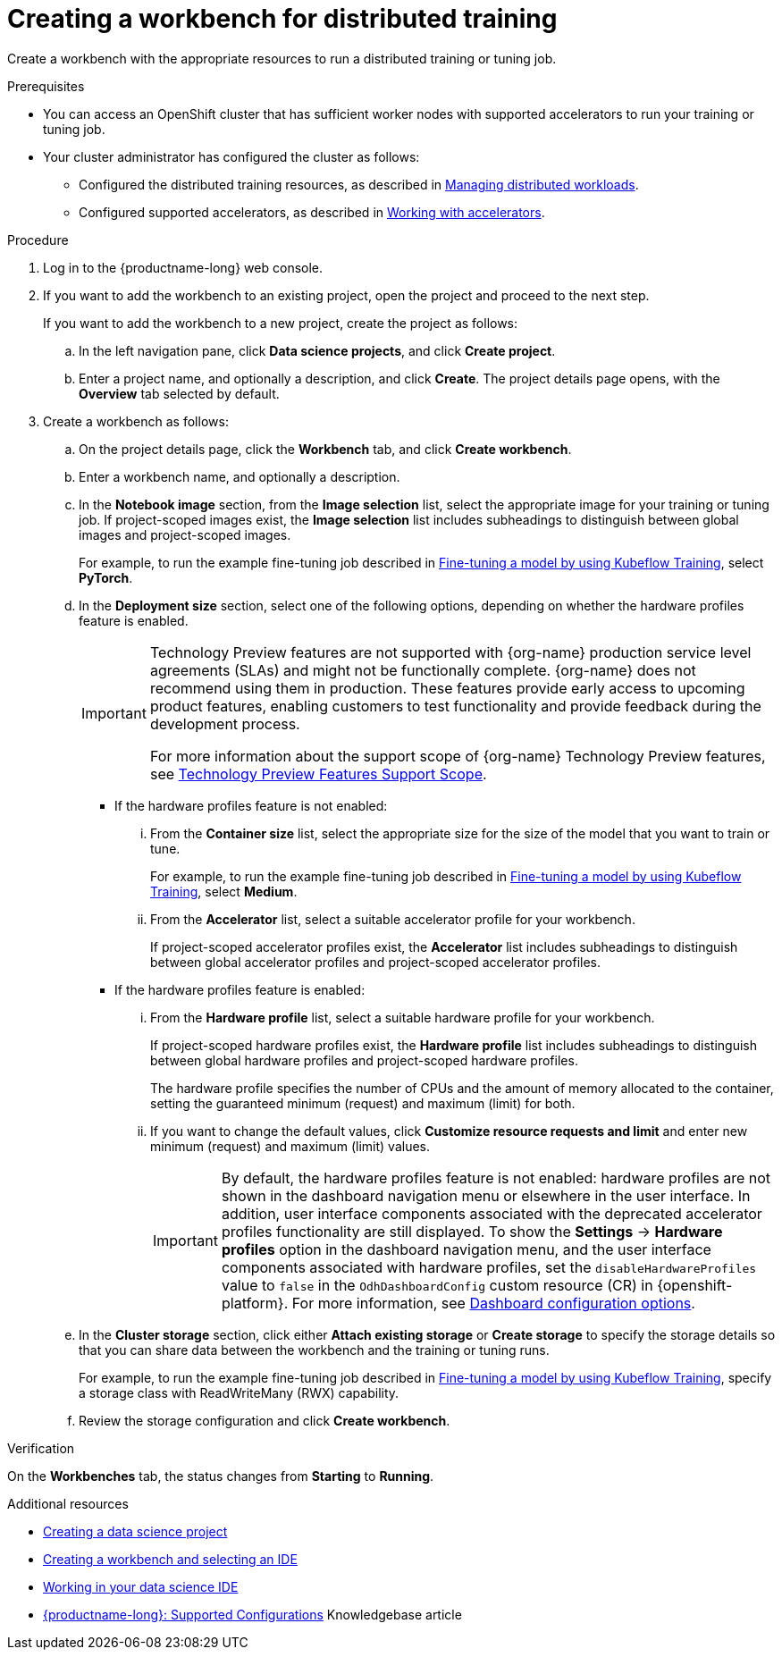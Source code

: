 :_module-type: PROCEDURE

[id="creating-a-workbench-for-distributed-training_{context}"]
= Creating a workbench for distributed training

[role='_abstract']
Create a workbench with the appropriate resources to run a distributed training or tuning job.

.Prerequisites

* You can access an OpenShift cluster that has sufficient worker nodes with supported accelerators to run your training or tuning job.


* Your cluster administrator has configured the cluster as follows:

ifdef::upstream[]
** Installed {productname-long} with the required distributed training components, as described in link:{odhdocshome}/installing-open-data-hub/#installing-the-distributed-workloads-components_install[Installing the distributed workloads components].
endif::[]
ifdef::self-managed[]
** Installed {productname-long} with the required distributed training components, as described in link:{rhoaidocshome}{default-format-url}/installing_and_uninstalling_{url-productname-short}/installing-the-distributed-workloads-components_install[Installing the distributed workloads components] (for disconnected environments, see link:{rhoaidocshome}{default-format-url}/installing_and_uninstalling_{url-productname-short}_in_a_disconnected_environment/installing-the-distributed-workloads-components_install[Installing the distributed workloads components]).
endif::[]
ifdef::cloud-service[]
** Installed {productname-long} with the required distributed training components, as described in link:{rhoaidocshome}{default-format-url}/installing_and_uninstalling_{url-productname-short}/installing-the-distributed-workloads-components_install[Installing the distributed workloads components].
endif::[]

ifdef::upstream[]
** Configured the distributed training resources, as described in link:{odhdocshome}/managing-odh/#managing-distributed-workloads_managing-odh[Managing distributed workloads].
endif::[]
ifndef::upstream[]
** Configured the distributed training resources, as described in link:{rhoaidocshome}{default-format-url}/managing_openshift_ai/managing-distributed-workloads_managing-rhoai[Managing distributed workloads].
endif::[]

ifdef::upstream[]
** Configured supported accelerators, as described in link:{odhdocshome}/working-with-accelerators[Working with accelerators].
endif::[]
ifndef::upstream[]
** Configured supported accelerators, as described in link:{rhoaidocshome}{default-format-url}/working_with_accelerators/[Working with accelerators].
endif::[]

.Procedure
. Log in to the {productname-long} web console.

. If you want to add the workbench to an existing project, open the project and proceed to the next step. 
+
If you want to add the workbench to a new project, create the project as follows:

.. In the left navigation pane, click *Data science projects*, and click *Create project*.
.. Enter a project name, and optionally a description, and click *Create*.
The project details page opens, with the *Overview* tab selected by default.

. Create a workbench as follows:
.. On the project details page, click the *Workbench* tab, and click *Create workbench*.
.. Enter a workbench name, and optionally a description.
.. In the *Notebook image* section, from the *Image selection* list, select the appropriate image for your training or tuning job.
If project-scoped images exist, the *Image selection* list includes subheadings to distinguish between global images and project-scoped images.
+
ifndef::upstream[]
For example, to run the example fine-tuning job described in link:{rhoaidocshome}{default-format-url}/working_with_distributed_workloads/running-kfto-based-distributed-training-workloads_distributed-workloads#fine-tuning-a-model-by-using-kubeflow-training_distributed-workloads[Fine-tuning a model by using Kubeflow Training], select *PyTorch*.
endif::[]
ifdef::upstream[]
For example, to run the example fine-tuning job described in link:{odhdocshome}/working-with-distributed-workloads/#fine-tuning-a-model-by-using-kubeflow-training_distributed-workloads[Fine-tuning a model by using Kubeflow Training], select *PyTorch*.
endif::[]

.. In the *Deployment size* section, select one of the following options, depending on whether the hardware profiles feature is enabled.
+
ifndef::upstream[]
[IMPORTANT]
====
ifdef::self-managed[]
The hardware profiles feature is currently available in {productname-long} {vernum} as a Technology Preview feature.
endif::[]
ifdef::cloud-service[]
The hardware profiles feature is currently available in {productname-long} as a Technology Preview feature.
endif::[]
Technology Preview features are not supported with {org-name} production service level agreements (SLAs) and might not be functionally complete.
{org-name} does not recommend using them in production.
These features provide early access to upcoming product features, enabling customers to test functionality and provide feedback during the development process.

For more information about the support scope of {org-name} Technology Preview features, see link:https://access.redhat.com/support/offerings/techpreview/[Technology Preview Features Support Scope].
====
endif::[]

* If the hardware profiles feature is not enabled:

... From the *Container size* list, select the appropriate size for the size of the model that you want to train or tune.
+
ifndef::upstream[]
For example, to run the example fine-tuning job described in link:{rhoaidocshome}{default-format-url}/working_with_distributed_workloads/running-kfto-based-distributed-training-workloads_distributed-workloads#fine-tuning-a-model-by-using-kubeflow-training_distributed-workloads[Fine-tuning a model by using Kubeflow Training], select *Medium*.
endif::[]
ifdef::upstream[]
For example, to run the example fine-tuning job described in link:{odhdocshome}/working-with-distributed-workloads/#fine-tuning-a-model-by-using-kubeflow-training_distributed-workloads[Fine-tuning a model by using Kubeflow Training], select *Medium*.
endif::[]

... From the *Accelerator* list, select a suitable accelerator profile for your workbench.
+
If project-scoped accelerator profiles exist, the *Accelerator* list includes subheadings to distinguish between global accelerator profiles and project-scoped accelerator profiles.

* If the hardware profiles feature is enabled:

... From the *Hardware profile* list, select a suitable hardware profile for your workbench. 
+
If project-scoped hardware profiles exist, the *Hardware profile* list includes subheadings to distinguish between global hardware profiles and project-scoped hardware profiles.
+
The hardware profile specifies the number of CPUs and the amount of memory allocated to the container, setting the guaranteed minimum (request) and maximum (limit) for both. 

... If you want to change the default values, click *Customize resource requests and limit* and enter new minimum (request) and maximum (limit) values.
+
[IMPORTANT]
====
By default, the hardware profiles feature is not enabled: hardware profiles are not shown in the dashboard navigation menu or elsewhere in the user interface. 
In addition, user interface components associated with the deprecated accelerator profiles functionality are still displayed. 
To show the *Settings* -> *Hardware profiles* option in the dashboard navigation menu, and the user interface components associated with hardware profiles, set the `disableHardwareProfiles` value to `false` in the `OdhDashboardConfig` custom resource (CR) in {openshift-platform}. 
ifndef::upstream[]
For more information, see link:{rhoaidocshome}/html/managing_openshift_ai/customizing-the-dashboard#ref-dashboard-configuration-options_dashboard[Dashboard configuration options].
endif::[]
ifdef::upstream[]
For more information, see link:{odhdocshome}/managing-odh/#ref-dashboard-configuration-options_dashboard[Dashboard configuration options].
endif::[] 
==== 

.. In the *Cluster storage* section, click either *Attach existing storage* or *Create storage* to specify the storage details so that you can share data between the workbench and the training or tuning runs.
+
ifndef::upstream[]
For example, to run the example fine-tuning job described in link:{rhoaidocshome}{default-format-url}/working_with_distributed_workloads/running-kfto-based-distributed-training-workloads_distributed-workloads#fine-tuning-a-model-by-using-kubeflow-training_distributed-workloads[Fine-tuning a model by using Kubeflow Training], specify a storage class with ReadWriteMany (RWX) capability.
endif::[]
ifdef::upstream[]
For example, to run the example fine-tuning job described in link:{odhdocshome}/working-with-distributed-workloads/#fine-tuning-a-model-by-using-kubeflow-training_distributed-workloads[Fine-tuning a model by using Kubeflow Training], specify a storage class with ReadWriteMany (RWX) capability.
endif::[]
.. Review the storage configuration and click *Create workbench*. 


.Verification
On the *Workbenches* tab, the status changes from *Starting* to *Running*.

[role='_additional-resources']
.Additional resources

ifndef::upstream[]
* link:{rhoaidocshome}{default-format-url}/working_on_data_science_projects/using-data-science-projects_projects#creating-a-data-science-project_projects[Creating a data science project]
* link:{rhoaidocshome}{default-format-url}/working_on_data_science_projects/using-project-workbenches_projects#creating-a-workbench-select-ide_projects[Creating a workbench and selecting an IDE]
* link:{rhoaidocshome}{default-format-url}/working_in_your_data_science_ide[Working in your data science IDE]
* link:https://access.redhat.com/articles/rhoai-supported-configs[{productname-long}: Supported Configurations] Knowledgebase article
endif::[]
ifdef::upstream[]
* link:{odhdocshome}/working-on-data-science-projects/#creating-a-data-science-project_projects[Creating a data science project]
* link:{odhdocshome}/working-on-data-science-projects/#creating-a-workbench-select-ide_projects[Creating a workbench and selecting an IDE]
* link:{odhdocshome}/working-in-your-data-science-ide[Working in your data science IDE]
endif::[]
